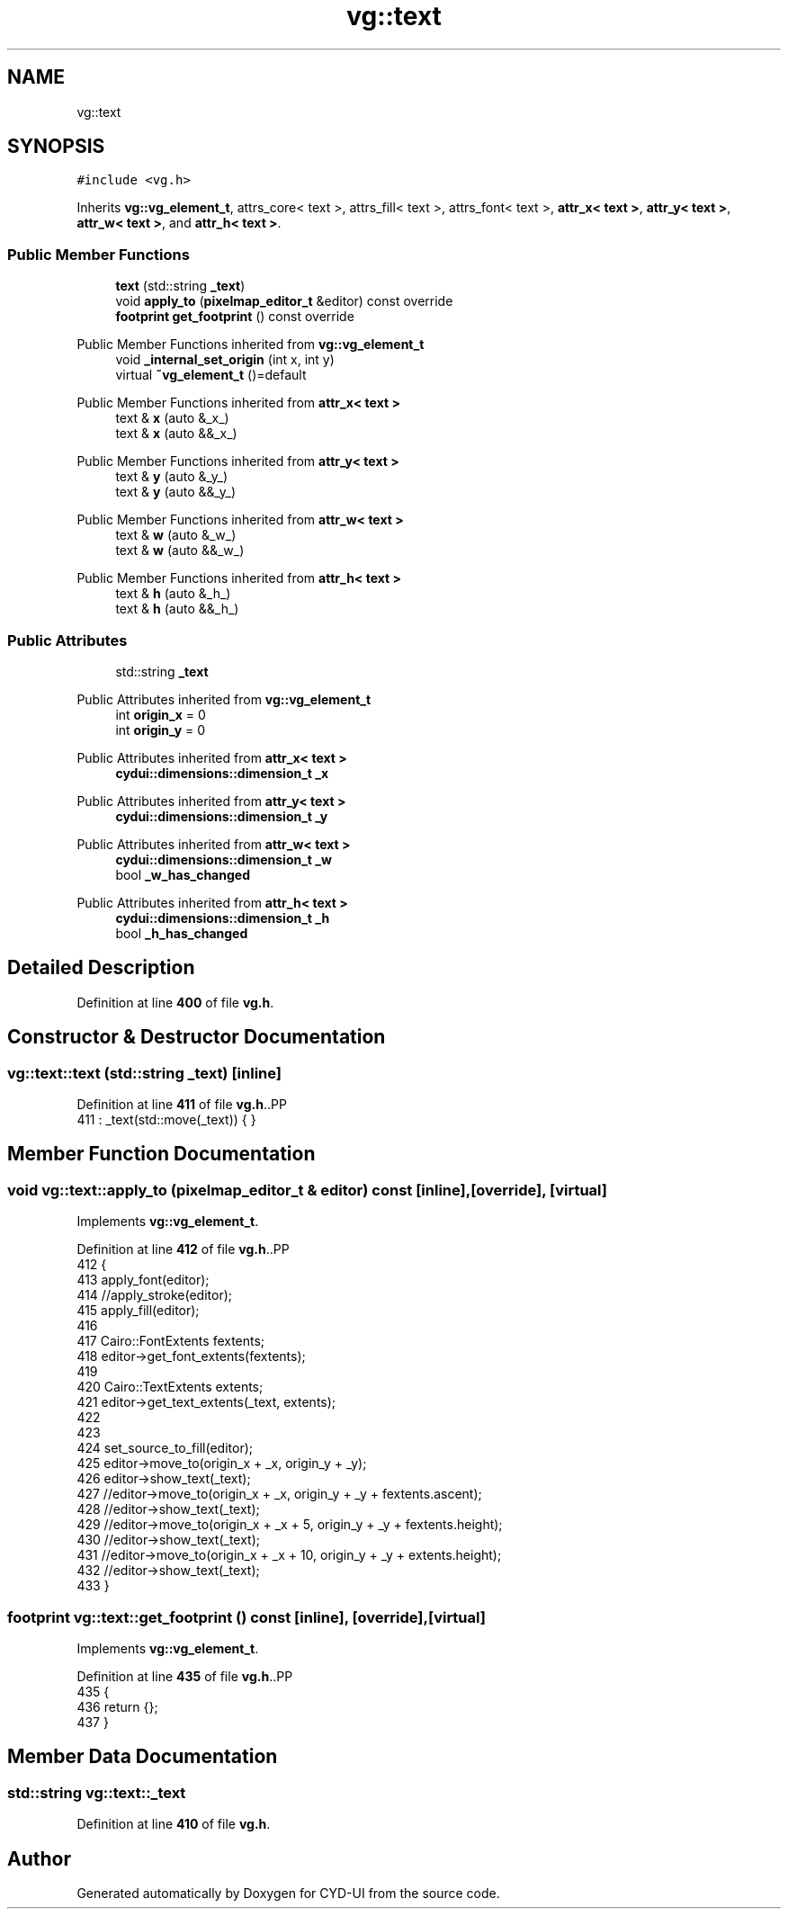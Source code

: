 .TH "vg::text" 3 "CYD-UI" \" -*- nroff -*-
.ad l
.nh
.SH NAME
vg::text
.SH SYNOPSIS
.br
.PP
.PP
\fC#include <vg\&.h>\fP
.PP
Inherits \fBvg::vg_element_t\fP, attrs_core< text >, attrs_fill< text >, attrs_font< text >, \fBattr_x< text >\fP, \fBattr_y< text >\fP, \fBattr_w< text >\fP, and \fBattr_h< text >\fP\&.
.SS "Public Member Functions"

.in +1c
.ti -1c
.RI "\fBtext\fP (std::string \fB_text\fP)"
.br
.ti -1c
.RI "void \fBapply_to\fP (\fBpixelmap_editor_t\fP &editor) const override"
.br
.ti -1c
.RI "\fBfootprint\fP \fBget_footprint\fP () const override"
.br
.in -1c

Public Member Functions inherited from \fBvg::vg_element_t\fP
.in +1c
.ti -1c
.RI "void \fB_internal_set_origin\fP (int x, int y)"
.br
.ti -1c
.RI "virtual \fB~vg_element_t\fP ()=default"
.br
.in -1c

Public Member Functions inherited from \fBattr_x< text >\fP
.in +1c
.ti -1c
.RI "text & \fBx\fP (auto &_x_)"
.br
.ti -1c
.RI "text & \fBx\fP (auto &&_x_)"
.br
.in -1c

Public Member Functions inherited from \fBattr_y< text >\fP
.in +1c
.ti -1c
.RI "text & \fBy\fP (auto &_y_)"
.br
.ti -1c
.RI "text & \fBy\fP (auto &&_y_)"
.br
.in -1c

Public Member Functions inherited from \fBattr_w< text >\fP
.in +1c
.ti -1c
.RI "text & \fBw\fP (auto &_w_)"
.br
.ti -1c
.RI "text & \fBw\fP (auto &&_w_)"
.br
.in -1c

Public Member Functions inherited from \fBattr_h< text >\fP
.in +1c
.ti -1c
.RI "text & \fBh\fP (auto &_h_)"
.br
.ti -1c
.RI "text & \fBh\fP (auto &&_h_)"
.br
.in -1c
.SS "Public Attributes"

.in +1c
.ti -1c
.RI "std::string \fB_text\fP"
.br
.in -1c

Public Attributes inherited from \fBvg::vg_element_t\fP
.in +1c
.ti -1c
.RI "int \fBorigin_x\fP = 0"
.br
.ti -1c
.RI "int \fBorigin_y\fP = 0"
.br
.in -1c

Public Attributes inherited from \fBattr_x< text >\fP
.in +1c
.ti -1c
.RI "\fBcydui::dimensions::dimension_t\fP \fB_x\fP"
.br
.in -1c

Public Attributes inherited from \fBattr_y< text >\fP
.in +1c
.ti -1c
.RI "\fBcydui::dimensions::dimension_t\fP \fB_y\fP"
.br
.in -1c

Public Attributes inherited from \fBattr_w< text >\fP
.in +1c
.ti -1c
.RI "\fBcydui::dimensions::dimension_t\fP \fB_w\fP"
.br
.ti -1c
.RI "bool \fB_w_has_changed\fP"
.br
.in -1c

Public Attributes inherited from \fBattr_h< text >\fP
.in +1c
.ti -1c
.RI "\fBcydui::dimensions::dimension_t\fP \fB_h\fP"
.br
.ti -1c
.RI "bool \fB_h_has_changed\fP"
.br
.in -1c
.SH "Detailed Description"
.PP 
Definition at line \fB400\fP of file \fBvg\&.h\fP\&.
.SH "Constructor & Destructor Documentation"
.PP 
.SS "vg::text::text (std::string _text)\fC [inline]\fP"

.PP
Definition at line \fB411\fP of file \fBvg\&.h\fP\&..PP
.nf
411 : _text(std::move(_text)) { }
.fi

.SH "Member Function Documentation"
.PP 
.SS "void vg::text::apply_to (\fBpixelmap_editor_t\fP & editor) const\fC [inline]\fP, \fC [override]\fP, \fC [virtual]\fP"

.PP
Implements \fBvg::vg_element_t\fP\&.
.PP
Definition at line \fB412\fP of file \fBvg\&.h\fP\&..PP
.nf
412                                                               {
413         apply_font(editor);
414         //apply_stroke(editor);
415         apply_fill(editor);
416         
417         Cairo::FontExtents fextents;
418         editor\->get_font_extents(fextents);
419         
420         Cairo::TextExtents extents;
421         editor\->get_text_extents(_text, extents);
422         
423         
424         set_source_to_fill(editor);
425         editor\->move_to(origin_x + _x, origin_y + _y);
426         editor\->show_text(_text);
427         //editor\->move_to(origin_x + _x, origin_y + _y + fextents\&.ascent);
428         //editor\->show_text(_text);
429         //editor\->move_to(origin_x + _x + 5, origin_y + _y + fextents\&.height);
430         //editor\->show_text(_text);
431         //editor\->move_to(origin_x + _x + 10, origin_y + _y + extents\&.height);
432         //editor\->show_text(_text);
433       }
.fi

.SS "\fBfootprint\fP vg::text::get_footprint () const\fC [inline]\fP, \fC [override]\fP, \fC [virtual]\fP"

.PP
Implements \fBvg::vg_element_t\fP\&.
.PP
Definition at line \fB435\fP of file \fBvg\&.h\fP\&..PP
.nf
435                                                {
436         return {};
437       }
.fi

.SH "Member Data Documentation"
.PP 
.SS "std::string vg::text::_text"

.PP
Definition at line \fB410\fP of file \fBvg\&.h\fP\&.

.SH "Author"
.PP 
Generated automatically by Doxygen for CYD-UI from the source code\&.
